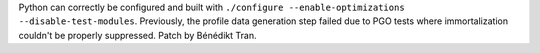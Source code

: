 Python can correctly be configured and built with
``./configure --enable-optimizations --disable-test-modules``.
Previously, the profile data generation step failed due to PGO tests where
immortalization couldn't be properly suppressed. Patch by Bénédikt Tran.
